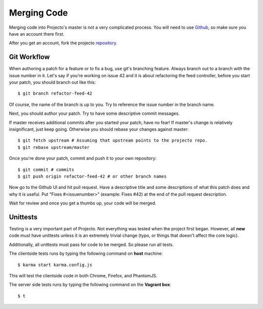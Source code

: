 .. _merging:

============
Merging Code
============

Merging code into Projecto's master is not a very complicated process.
You will need to use Github_, so make sure you have an account there first.

After you get an account, fork the projecto repository_.

.. _Github: https://github.com
.. _repository: https://github.com/shuhaowu/projecto

Git Workflow
------------

When authoring a patch for a feature or to fix a bug, use git's branching
feature. Always branch out to a branch with the issue number in it. Let's say
if you're working on issue 42 and it is about refactoring the feed controller,
before you start your patch, you should branch out like this::

    $ git branch refactor-feed-42

Of course, the name of the branch is up to you. Try to reference the issue
number in the branch name.

Next, you should author your patch. Try to have some descriptive commit
messages.

If master receives additional commits after you started your patch, have no
fear! If master's change is relatively insignificant, just keep going.
Otherwise you should rebase your changes against master::

    $ git fetch upstream # Assuming that upstream points to the projecto repo.
    $ git rebase upstream/master

Once you're done your patch, commit and push it to your own repository::

    $ git commit # commits
    $ git push origin refactor-feed-42 # or other branch names

Now go to the Github UI and hit pull request. Have a descriptive title and some
descriptions of what this patch does and why it is useful. Put
"Fixes #<issuenumber>" (example: Fixes #42) at the end of the pull request
description.

Wait for review and once you get a thumbs up, your code will be merged.

Unittests
---------

Testing is a very important part of Projecto. Not everything was tested when
the project first began. However, all **new** code must have unittests unless
it is an extremely trivial change (typo, or things that doesn't affect the core
logic).

Additionally, all unittests must pass for code to be merged. So please run all
tests.

The clientside tests runs by typing the following command on **host**
machine::

    $ karma start karma.config.js

This will test the clientside code in both Chrome, Firefox, and PhantomJS.

The server side tests runs by typing the following command on the
**Vagrant box**::

    $ t
